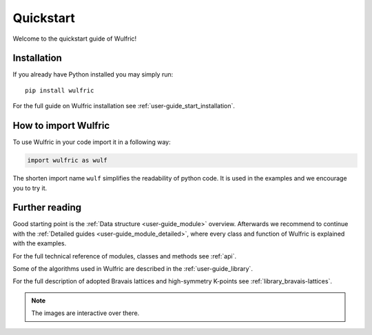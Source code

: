 .. _wulfric_quickstart:

**********
Quickstart
**********

Welcome to the quickstart guide of Wulfric!

Installation
============

If you already have Python installed you may simply run::

  pip install wulfric

For the full guide on Wulfric installation see :ref:`user-guide_start_installation`.

How to import Wulfric
=====================

To use Wulfric in your code import it in a following way:

.. code-block:: python

    import wulfric as wulf

The shorten import name ``wulf`` simplifies the readability of python code.
It is used in the examples and we encourage you to try it.

Further reading
===============

Good starting point is the :ref:`Data structure <user-guide_module>` overview.
Afterwards we recommend to continue with the :ref:`Detailed guides <user-guide_module_detailed>`,
where every class and function of Wulfric is explained with the examples.

For the full technical reference of modules, classes and methods see :ref:`api`.

Some of the algorithms used in Wulfric are described in the :ref:`user-guide_library`.

For the full description of adopted Bravais lattices and high-symmetry K-points
see :ref:`library_bravais-lattices`.

.. note::
  The images are interactive over there.

